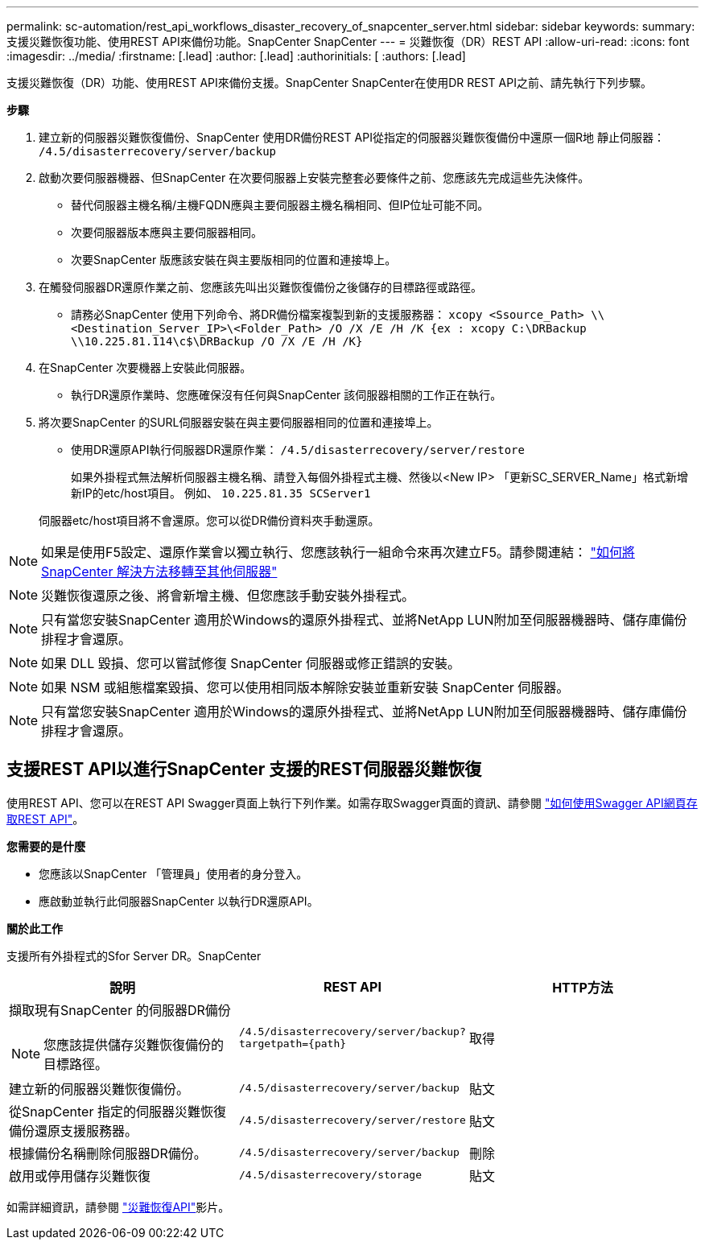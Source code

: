 ---
permalink: sc-automation/rest_api_workflows_disaster_recovery_of_snapcenter_server.html 
sidebar: sidebar 
keywords:  
summary: 支援災難恢復功能、使用REST API來備份功能。SnapCenter SnapCenter 
---
= 災難恢復（DR）REST API
:allow-uri-read: 
:icons: font
:imagesdir: ../media/
:firstname: [.lead]
:author: [.lead]
:authorinitials: [
:authors: [.lead]


支援災難恢復（DR）功能、使用REST API來備份支援。SnapCenter SnapCenter在使用DR REST API之前、請先執行下列步驟。

*步驟*

. 建立新的伺服器災難恢復備份、SnapCenter 使用DR備份REST API從指定的伺服器災難恢復備份中還原一個R地 靜止伺服器： `/4.5/disasterrecovery/server/backup`
. 啟動次要伺服器機器、但SnapCenter 在次要伺服器上安裝完整套必要條件之前、您應該先完成這些先決條件。
+
** 替代伺服器主機名稱/主機FQDN應與主要伺服器主機名稱相同、但IP位址可能不同。
** 次要伺服器版本應與主要伺服器相同。
** 次要SnapCenter 版應該安裝在與主要版相同的位置和連接埠上。


. 在觸發伺服器DR還原作業之前、您應該先叫出災難恢復備份之後儲存的目標路徑或路徑。
+
** 請務必SnapCenter 使用下列命令、將DR備份檔案複製到新的支援服務器：
`xcopy <Ssource_Path> \\<Destination_Server_IP>\<Folder_Path> /O /X /E /H /K {ex : xcopy C:\DRBackup \\10.225.81.114\c$\DRBackup /O /X /E /H /K}`


. 在SnapCenter 次要機器上安裝此伺服器。
+
** 執行DR還原作業時、您應確保沒有任何與SnapCenter 該伺服器相關的工作正在執行。


. 將次要SnapCenter 的SURL伺服器安裝在與主要伺服器相同的位置和連接埠上。
+
** 使用DR還原API執行伺服器DR還原作業：  `/4.5/disasterrecovery/server/restore`
+
如果外掛程式無法解析伺服器主機名稱、請登入每個外掛程式主機、然後以<New IP> 「更新SC_SERVER_Name」格式新增新IP的etc/host項目。
例如、 `10.225.81.35 SCServer1`

+
伺服器etc/host項目將不會還原。您可以從DR備份資料夾手動還原。






NOTE: 如果是使用F5設定、還原作業會以獨立執行、您應該執行一組命令來再次建立F5。請參閱連結： https://kb.netapp.com/Advice_and_Troubleshooting/Data_Protection_and_Security/SnapCenter/How_to_Migrate_SnapCenter_migrate_to_another_Server["如何將SnapCenter 解決方法移轉至其他伺服器"^]


NOTE: 災難恢復還原之後、將會新增主機、但您應該手動安裝外掛程式。


NOTE: 只有當您安裝SnapCenter 適用於Windows的還原外掛程式、並將NetApp LUN附加至伺服器機器時、儲存庫備份排程才會還原。


NOTE: 如果 DLL 毀損、您可以嘗試修復 SnapCenter 伺服器或修正錯誤的安裝。


NOTE: 如果 NSM 或組態檔案毀損、您可以使用相同版本解除安裝並重新安裝 SnapCenter 伺服器。


NOTE: 只有當您安裝SnapCenter 適用於Windows的還原外掛程式、並將NetApp LUN附加至伺服器機器時、儲存庫備份排程才會還原。



== 支援REST API以進行SnapCenter 支援的REST伺服器災難恢復

使用REST API、您可以在REST API Swagger頁面上執行下列作業。如需存取Swagger頁面的資訊、請參閱 link:https://docs.netapp.com/us-en/snapcenter/sc-automation/task_how%20to_access_rest_apis_using_the_swagger_api_web_page.html["如何使用Swagger API網頁存取REST API"]。

*您需要的是什麼*

* 您應該以SnapCenter 「管理員」使用者的身分登入。
* 應啟動並執行此伺服器SnapCenter 以執行DR還原API。


*關於此工作*

支援所有外掛程式的Sfor Server DR。SnapCenter

|===
| 說明 | REST API | HTTP方法 


 a| 
擷取現有SnapCenter 的伺服器DR備份


NOTE: 您應該提供儲存災難恢復備份的目標路徑。
 a| 
`/4.5/disasterrecovery/server/backup?targetpath={path}`
 a| 
取得



 a| 
建立新的伺服器災難恢復備份。
 a| 
`/4.5/disasterrecovery/server/backup`
 a| 
貼文



 a| 
從SnapCenter 指定的伺服器災難恢復備份還原支援服務器。
 a| 
`/4.5/disasterrecovery/server/restore`
 a| 
貼文



 a| 
根據備份名稱刪除伺服器DR備份。
 a| 
``/4.5/disasterrecovery/server/backup``
 a| 
刪除



 a| 
啟用或停用儲存災難恢復
 a| 
`/4.5/disasterrecovery/storage`
 a| 
貼文

|===
如需詳細資訊，請參閱 https://www.youtube.com/watch?v=_8NG-tTGy8k&list=PLdXI3bZJEw7nofM6lN44eOe4aOSoryckg["災難恢復API"^]影片。
